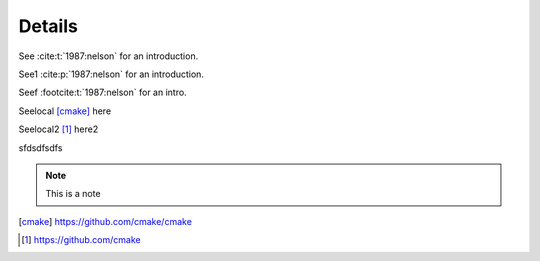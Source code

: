 Details
=======

.. * Hi [reference_2]_

See :cite:t:`1987:nelson` for an introduction.

See1 :cite:p:`1987:nelson` for an introduction.

Seef :footcite:t:`1987:nelson` for an intro.

Seelocal [cmake]_ here

Seelocal2 [#fcmake]_ here2

sfdsdfsdfs

.. note::

  This is a note

.. todo::

  This is a todo


.. [cmake] https://github.com/cmake/cmake
.. [#fcmake] https://github.com/cmake

.. footbibliography::
.. bibliography::